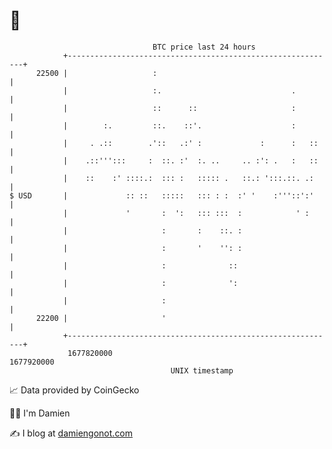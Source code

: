 * 👋

#+begin_example
                                   BTC price last 24 hours                    
               +------------------------------------------------------------+ 
         22500 |                   :                                        | 
               |                   :.                             .         | 
               |                   ::      ::                     :         | 
               |        :.         ::.    ::'.                    :         | 
               |     . .::        .'::   .:' :             :      :   ::    | 
               |    .::''':::     :  ::. :'  :. ..     .. :': .   :   ::    | 
               |    ::    :' ::::.:  ::: :   ::::: .   ::.: ':::.::. .:     | 
   $ USD       |             :: ::   :::::   ::: : :  :' '    :'''::':'     | 
               |             '       :  ':   ::: :::  :            ' :      | 
               |                     :       :    ::. :                     | 
               |                     :       '    '': :                     | 
               |                     :              ::                      | 
               |                     :              ':                      | 
               |                     :                                      | 
         22200 |                     '                                      | 
               +------------------------------------------------------------+ 
                1677820000                                        1677920000  
                                       UNIX timestamp                         
#+end_example
📈 Data provided by CoinGecko

🧑‍💻 I'm Damien

✍️ I blog at [[https://www.damiengonot.com][damiengonot.com]]

